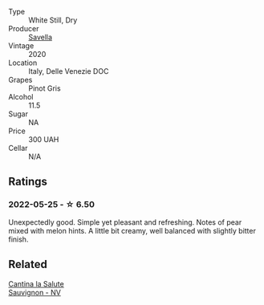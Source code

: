 #+attr_html: :class wine-main-image
[[file:/images/52/d8f9cc-a099-4ef3-a780-1fc9d4cdfb9b/2022-05-26-09-59-55-F61CE254-A3CE-4EC2-8C5F-0271029A50EE-1-105-c@512.webp]]

- Type :: White Still, Dry
- Producer :: [[barberry:/producers/9fa9b26e-cc11-4535-a603-35bfcf4f67ea][Savella]]
- Vintage :: 2020
- Location :: Italy, Delle Venezie DOC
- Grapes :: Pinot Gris
- Alcohol :: 11.5
- Sugar :: NA
- Price :: 300 UAH
- Cellar :: N/A

** Ratings

*** 2022-05-25 - ☆ 6.50

Unexpectedly good. Simple yet pleasant and refreshing. Notes of pear mixed with melon hints. A little bit creamy, well balanced with slightly bitter finish.

** Related

#+begin_export html
<div class="flex-container">
  <a class="flex-item flex-item-left" href="/wines/f8700904-7523-4355-b681-9ba9f2aa85c4.html">
    <img class="flex-bottle" src="/images/f8/700904-7523-4355-b681-9ba9f2aa85c4/2022-05-26-11-18-19-IMG-0233@512.webp"></img>
    <section class="h">Cantina la Salute</section>
    <section class="h text-bolder">Sauvignon - NV</section>
  </a>

</div>
#+end_export
